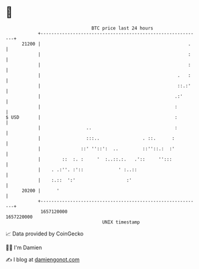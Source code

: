 * 👋

#+begin_example
                                   BTC price last 24 hours                    
               +------------------------------------------------------------+ 
         21200 |                                                       .    | 
               |                                                       :    | 
               |                                                       :    | 
               |                                                   .   :    | 
               |                                                   ::.:'    | 
               |                                                  .:'       | 
               |                                                  :         | 
   $ USD       |                                                  :         | 
               |                 ..                               :         | 
               |                 :::..                . ::.      :          | 
               |               ::' ''::':  ..         ::''::.:  :'          | 
               |        ::  :. :     '  :..::.:.   .'::     '':::           | 
               |    . .:''. :'::             ' :..::                        | 
               |    :.::  ':'                   :'                          | 
         20200 |      '                                                     | 
               +------------------------------------------------------------+ 
                1657120000                                        1657220000  
                                       UNIX timestamp                         
#+end_example
📈 Data provided by CoinGecko

🧑‍💻 I'm Damien

✍️ I blog at [[https://www.damiengonot.com][damiengonot.com]]
